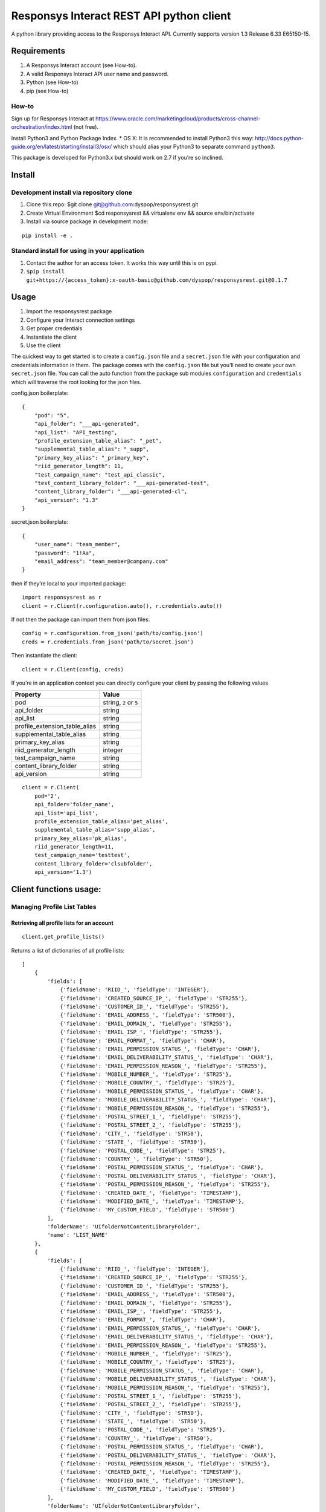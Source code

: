 Responsys Interact REST API python client
=========================================

A python library providing access to the Responsys Interact API.
Currently supports version 1.3 Release 6.33 E65150-15.

Requirements
------------

1. A Responsys Interact account (see How-to).
2. A valid Responsys Interact API user name and password.
3. Python (see How-to)
4. pip (see How-to)

How-to
~~~~~~

Sign up for Responsys Interact at
https://www.oracle.com/marketingcloud/products/cross-channel-orchestration/index.html
(not free).

Install Python3 and Python Package Index. \* OS X: It is recommended to
install Python3 this way:
http://docs.python-guide.org/en/latest/starting/install3/osx/ which
should alias your Python3 to separate command ``python3``.

This package is developed for Python3.x but should work on 2.7 if you’re
so inclined.

Install
-------

Development install via repository clone
~~~~~~~~~~~~~~~~~~~~~~~~~~~~~~~~~~~~~~~~

1. Clone this repo: $git clone git@github.com:dyspop/responsysrest.git
2. Create Virtual Environment $cd responsysrest && virtualenv env &&
   source env/bin/activate
3. Install via source package in development mode:

::

        pip install -e .

Standard install for using in your application
~~~~~~~~~~~~~~~~~~~~~~~~~~~~~~~~~~~~~~~~~~~~~~

1. Contact the author for an access token. It works this way until this
   is on pypi.
2. ``$pip install git+https://{access_token}:x-oauth-basic@github.com/dyspop/responsysrest.git@0.1.7``

Usage
-----

1. Import the responsysrest package
2. Configure your Interact connection settings
3. Get proper credentials
4. Instantiate the client
5. Use the client

The quickest way to get started is to create a ``config.json`` file and
a ``secret.json`` file with your configuration and credentials
information in them. The package comes with the ``config.json`` file but
you’ll need to create your own ``secret.json`` file. You can call the
auto function from the package sub modules ``configuration`` and
``credentials`` which will traverse the root looking for the json files.

config.json boilerplate:

::

    {
        "pod": "5",
        "api_folder": "___api-generated",
        "api_list": "API_testing",
        "profile_extension_table_alias": "_pet",
        "supplemental_table_alias": "_supp",
        "primary_key_alias": "_primary_key",
        "riid_generator_length": 11,
        "test_campaign_name": "test_api_classic",
        "test_content_library_folder": "___api-generated-test",
        "content_library_folder": "___api-generated-cl",
        "api_version": "1.3"
    }

secret.json boilerplate:

::

    {
        "user_name": "team_member",
        "password": "1!Aa",
        "email_address": "team_member@company.com"
    }

then if they’re local to your imported package:

::

    import responsysrest as r
    client = r.Client(r.configuration.auto(), r.credentials.auto())

If not then the package can import them from json files:

::

    config = r.configuration.from_json('path/to/config.json')
    creds = r.credentials.from_json('path/to/secret.json')

Then instantiate the client:

::

    client = r.Client(config, creds)

If you’re in an application context you can directly configure your
client by passing the following values

+-------------------------------+------------------------+
| Property                      | Value                  |
+===============================+========================+
| pod                           | string, ``2`` or ``5`` |
+-------------------------------+------------------------+
| api_folder                    | string                 |
+-------------------------------+------------------------+
| api_list                      | string                 |
+-------------------------------+------------------------+
| profile_extension_table_alias | string                 |
+-------------------------------+------------------------+
| supplemental_table_alias      | string                 |
+-------------------------------+------------------------+
| primary_key_alias             | string                 |
+-------------------------------+------------------------+
| riid_generator_length         | integer                |
+-------------------------------+------------------------+
| test_campaign_name            | string                 |
+-------------------------------+------------------------+
| content_library_folder        | string                 |
+-------------------------------+------------------------+
| api_version                   | string                 |
+-------------------------------+------------------------+

::

    client = r.Client(
        pod='2',
        api_folder='folder_name',
        api_list='api_list',
        profile_extension_table_alias='pet_alias',
        supplemental_table_alias='supp_alias',
        primary_key_alias='pk_alias',
        riid_generator_length=11,
        test_campaign_name='testtest',
        content_library_folder='clsubfolder',
        api_version='1.3')

Client functions usage:
-----------------------

Managing Profile List Tables
~~~~~~~~~~~~~~~~~~~~~~~~~~~~

Retrieving all profile lists for an account
^^^^^^^^^^^^^^^^^^^^^^^^^^^^^^^^^^^^^^^^^^^

::

    client.get_profile_lists()

Returns a list of dictionaries of all profile lists:

::

    [
        {
            'fields': [
                {'fieldName': 'RIID_', 'fieldType': 'INTEGER'},
                {'fieldName': 'CREATED_SOURCE_IP_', 'fieldType': 'STR255'},
                {'fieldName': 'CUSTOMER_ID_', 'fieldType': 'STR255'},
                {'fieldName': 'EMAIL_ADDRESS_', 'fieldType': 'STR500'},
                {'fieldName': 'EMAIL_DOMAIN_', 'fieldType': 'STR255'},
                {'fieldName': 'EMAIL_ISP_', 'fieldType': 'STR255'},
                {'fieldName': 'EMAIL_FORMAT_', 'fieldType': 'CHAR'},
                {'fieldName': 'EMAIL_PERMISSION_STATUS_', 'fieldType': 'CHAR'},
                {'fieldName': 'EMAIL_DELIVERABILITY_STATUS_', 'fieldType': 'CHAR'},
                {'fieldName': 'EMAIL_PERMISSION_REASON_', 'fieldType': 'STR255'},
                {'fieldName': 'MOBILE_NUMBER_', 'fieldType': 'STR25'},
                {'fieldName': 'MOBILE_COUNTRY_', 'fieldType': 'STR25'},
                {'fieldName': 'MOBILE_PERMISSION_STATUS_', 'fieldType': 'CHAR'},
                {'fieldName': 'MOBILE_DELIVERABILITY_STATUS_', 'fieldType': 'CHAR'},
                {'fieldName': 'MOBILE_PERMISSION_REASON_', 'fieldType': 'STR255'},
                {'fieldName': 'POSTAL_STREET_1_', 'fieldType': 'STR255'},
                {'fieldName': 'POSTAL_STREET_2_', 'fieldType': 'STR255'},
                {'fieldName': 'CITY_', 'fieldType': 'STR50'},
                {'fieldName': 'STATE_', 'fieldType': 'STR50'},
                {'fieldName': 'POSTAL_CODE_', 'fieldType': 'STR25'},
                {'fieldName': 'COUNTRY_', 'fieldType': 'STR50'},
                {'fieldName': 'POSTAL_PERMISSION_STATUS_', 'fieldType': 'CHAR'},
                {'fieldName': 'POSTAL_DELIVERABILITY_STATUS_', 'fieldType': 'CHAR'},
                {'fieldName': 'POSTAL_PERMISSION_REASON_', 'fieldType': 'STR255'},
                {'fieldName': 'CREATED_DATE_', 'fieldType': 'TIMESTAMP'},
                {'fieldName': 'MODIFIED_DATE_', 'fieldType': 'TIMESTAMP'},
                {'fieldName': 'MY_CUSTOM_FIELD', 'fieldType': 'STR500'}
            ],
            'folderName': 'UIfolderNotContentLibraryFolder',
            'name': 'LIST_NAME'
        },
        {
            'fields': [
                {'fieldName': 'RIID_', 'fieldType': 'INTEGER'},
                {'fieldName': 'CREATED_SOURCE_IP_', 'fieldType': 'STR255'},
                {'fieldName': 'CUSTOMER_ID_', 'fieldType': 'STR255'},
                {'fieldName': 'EMAIL_ADDRESS_', 'fieldType': 'STR500'},
                {'fieldName': 'EMAIL_DOMAIN_', 'fieldType': 'STR255'},
                {'fieldName': 'EMAIL_ISP_', 'fieldType': 'STR255'},
                {'fieldName': 'EMAIL_FORMAT_', 'fieldType': 'CHAR'},
                {'fieldName': 'EMAIL_PERMISSION_STATUS_', 'fieldType': 'CHAR'},
                {'fieldName': 'EMAIL_DELIVERABILITY_STATUS_', 'fieldType': 'CHAR'},
                {'fieldName': 'EMAIL_PERMISSION_REASON_', 'fieldType': 'STR255'},
                {'fieldName': 'MOBILE_NUMBER_', 'fieldType': 'STR25'},
                {'fieldName': 'MOBILE_COUNTRY_', 'fieldType': 'STR25'},
                {'fieldName': 'MOBILE_PERMISSION_STATUS_', 'fieldType': 'CHAR'},
                {'fieldName': 'MOBILE_DELIVERABILITY_STATUS_', 'fieldType': 'CHAR'},
                {'fieldName': 'MOBILE_PERMISSION_REASON_', 'fieldType': 'STR255'},
                {'fieldName': 'POSTAL_STREET_1_', 'fieldType': 'STR255'},
                {'fieldName': 'POSTAL_STREET_2_', 'fieldType': 'STR255'},
                {'fieldName': 'CITY_', 'fieldType': 'STR50'},
                {'fieldName': 'STATE_', 'fieldType': 'STR50'},
                {'fieldName': 'POSTAL_CODE_', 'fieldType': 'STR25'},
                {'fieldName': 'COUNTRY_', 'fieldType': 'STR50'},
                {'fieldName': 'POSTAL_PERMISSION_STATUS_', 'fieldType': 'CHAR'},
                {'fieldName': 'POSTAL_DELIVERABILITY_STATUS_', 'fieldType': 'CHAR'},
                {'fieldName': 'POSTAL_PERMISSION_REASON_', 'fieldType': 'STR255'},
                {'fieldName': 'CREATED_DATE_', 'fieldType': 'TIMESTAMP'},
                {'fieldName': 'MODIFIED_DATE_', 'fieldType': 'TIMESTAMP'},
                {'fieldName': 'MY_CUSTOM_FIELD', 'fieldType': 'STR500'}
            ],
            'folderName': 'UIfolderNotContentLibraryFolder',
            'name': 'LIST_NAME_2'
        }
    ]

This comes bundled with the folder location and all of the field names
too, so to retrieve just a list of the lists:

::

    profile_lists = client.get_profile_lists()
    [list["name"] for list in profile_lists] 

returns:

::

    ['LIST_NAME', 'LIST_NAME_2']

or a list of the lists with their respective folders:

::

    [(list["name"], list["folderName"]) for list in profile_lists]

returns:

::

    [('LIST_NAME', 'UIfolderNotContentLibraryFolder'), ('LIST_NAME_2', 'UIfolderNotContentLibraryFolder')]

Retrieve a member of a profile list using RIID
^^^^^^^^^^^^^^^^^^^^^^^^^^^^^^^^^^^^^^^^^^^^^^

::

    client.get_member_of_list_by_riid(list_name, riid)

Returns a full record if it’s in the list.

Retrieve a member of a profile list based on query attribute
^^^^^^^^^^^^^^^^^^^^^^^^^^^^^^^^^^^^^^^^^^^^^^^^^^^^^^^^^^^^

::

    client.get_member_of_list_by_attribute(list_name, record_id, query_attribute, fields)

Returns the record data for the record provided. Requires ``list_name``,
``record_id``. The list name is that which you want to find the record
from within your Responsys Interact instance. The record id is the
specific id you wish to use to identify the record. The query attribute
is the type of id that you are using to retreive the record. If you
don’t specify it’s assumed to be Customer ID. The available options are:

+--------+---------------+
| Option | Meaning       |
+========+===============+
| r      | RIID          |
+--------+---------------+
| e      | Email Address |
+--------+---------------+
| c      | Customer ID   |
+--------+---------------+
| m      | Mobile Number |
+--------+---------------+

The fields to return should be a python list data object, if left blank
it will return all the fields:

::

    fields = ['EMAIL_DOMAIN_, FIRST_NAME']
    client.get_member_of_list_by_attribute(list_name, record_id, query_attribute, fields)

Delete Profile List Recipients based on RIID
^^^^^^^^^^^^^^^^^^^^^^^^^^^^^^^^^^^^^^^^^^^^

::

    client.delete_from_profile_list(list_name, riid)

Delets a record from a profile list. Examples:

::

    client.delete_from_profile_list('CONTACTS_LIST', 'a@b.c')

Managing Profile Extension Tables
~~~~~~~~~~~~~~~~~~~~~~~~~~~~~~~~~

Retrieve all profile extentions of a profile list
^^^^^^^^^^^^^^^^^^^^^^^^^^^^^^^^^^^^^^^^^^^^^^^^^

::

    client.get_profile_extensions(list_name)

Returns the profile extension tables (also known as profile extensions,
profile extenion lists, or PETs) associated with a given list. This
comes bundled with the folder location and all of the field names too,
so to retrieve just a list of the lists, or a list of the lists with
their respective folders use:

::

    pets = client.get_profile_extensions(list_name)
    [list['profileExtension']['objectName'] for list in pets]
    [(list['profileExtension']['objectName'], list['profileExtension']['folderName']) for list in pets]

Create a new profile extension table
^^^^^^^^^^^^^^^^^^^^^^^^^^^^^^^^^^^^

Creates a new profile extension table. Requires only the list name you
wish to extend, but this will create a blank profile extension table
using default a folder locations and name (from on your client
configuration).

::

    client.create_profile_extension(list_name)

Examples:

::

    client.create_profile_extension('CONTACTS_LIST')

If you’ve used the defaults from the boilerplate config this creates a
``CONTACTS_LIST_pet`` profile extension table extending
``CONTACTS_LIST`` in the UIfolder specified by your client configuration
(default is ``___api-generated``) with no records and no non-default
fields.

You can also specify the extension you want to use, but this function is
opinionated and will only let you create a profile extension table that
begins with the name of the profile list that is being extended.

This example will create an empty profile extension table extending
``CONTACTS_LIST`` called ``CONTACTS_LIST-Profile_Extension``:

::

    client.create_profile_extension('CONTACTS_LIST', extension_name='-Profile_Extension')

You can specify the folder to place it in to override your client
configuration:

::

    client.create_profile_extension('CONTACTS_LIST', folder_name='OtherFolder')

Additionally you can supply fields as a list:

::

    client.create_profile_extension('CONTACTS_LIST', fields=['LTV_v1', 'LTV_v2', 'decile'])

If you don’t specify a (Responsys Interact) data type for each it will
default to ``STR4000``. This default data type can be overridden with
one of ``STR500``, ``STR4000``, ``INTEGER``, ``NUMBER``, or
``TIMESTAMP``:

::

    client.create_profile_extension('CONTACTS_LIST', fields=['last_purchased_date', 'first_purchased_date'], default_field_type='TIMESTAMP')

You can also specify the field type of each within the list if you
supply it as a list or tuple:

::

    client.create_profile_extension('CONTACTS_LIST', fields=[('last_purchased_date','TIMESTAMP'),('lifetime_purchases', 'INTEGER')])

The default field type override can be supplied alongside individual
fields without their own field type specifications:

::

    client.create_profile_extension('CONTACTS_LIST', fields=[('probability_of_login', 'NUMBER'), 'CUSTOMER_ID_', ('ARTICLE_CONTENTS','STR4000')], default_field_type='STR500')

Retrieve a member of a profile extension table based on RIID
^^^^^^^^^^^^^^^^^^^^^^^^^^^^^^^^^^^^^^^^^^^^^^^^^^^^^^^^^^^^

Returns a full record if it’s in the profile extension table.

::

    client.get_member_of_profile_extension_by_riid(list_name, pet_name, riid)

Also takes an optional argument ``fields`` which defaults to ``all`` if
not specified. Examples:

::

    client.get_member_of_profile_extension_by_riid('CONTACTS_LIST', 'CONTACTS_LIST_pet', '101234567890')
    client.get_member_of_profile_extension_by_riid('CONTACTS_LIST', 'CONTACTS_LIST_pet', '101234567890', fields='FIRST_NAME, LAST_PURCHASE_DATE')

Retrieve a member of a profile extension table based on a query attribute
^^^^^^^^^^^^^^^^^^^^^^^^^^^^^^^^^^^^^^^^^^^^^^^^^^^^^^^^^^^^^^^^^^^^^^^^^

::

    client.get_member_of_profile_extension_by_attribute(list_name, pet_name record_id, query_attribute, fields)

Takes five arguments, but requires ``list_name``, ``pet_name`` and
``record_id``. The list name is that which you want to find the record
from in your Responsys Interact instance. The record id is the specific
id you wish to use to identify the record. The query attribute is the
type of id that you are using to retreive the record. The available
options are ``r`` for RIID, ``e`` for EMAIL_ADDRESS, ``c`` for
CUSTOMER_ID and ``m`` for MOBILE_NUMBER. The fields to return python
list data object of the fields in the list, if left blank it will return
all the fields.

Examples:

::

    client.get_member_of_profile_extension_by_attribute('AFFILIATES', '1234251', 'c', ['email_address_', 'first_name'])

Delete a member of a profile extension table based on RIID
^^^^^^^^^^^^^^^^^^^^^^^^^^^^^^^^^^^^^^^^^^^^^^^^^^^^^^^^^^

Deletes a member of a profile extension table based on RIID if it
exists.

::

    client.delete_member_of_profile_extension_by_riid(list_name, pet_name, riid):

Managing Supplemental Tables
~~~~~~~~~~~~~~~~~~~~~~~~~~~~

Create a new supplemental table
^^^^^^^^^^^^^^^^^^^^^^^^^^^^^^^

Creates a new supplemental table. Requires only a table name, but this
will create a blank supplemental table using default a folder location
and name.

Examples:

::

    client.create_supplemental_table('CONTACTS_LIST', fields=['field1','field2'])

This creates a ``CONTACTS_LIST_supp`` supplemental table in a folder
named from your client configuration (default is ``___api-generated``)
with no records and no non-default fields. You must specify either a
list with at least one field or a primary key that is one of the
Responsys internal field names. If you do not specify a primary key the
wrapper will use the first field in the input list because the API
requires a primary key field. You can also specify an optional data
extraction key.

::

    client.create_supplemental_table(supplemental_table_name, folder_name, fields=fields)
    fields.create_supplemental_table(supplemental_table_name, folder_name, primary_key=primary_key)

The wrapper writes all fields with a default field type, which is
``STR500`` unless another type is specified. If the default type is
specified it will use that type for all fields.

Examples:

::

    client.create_supplemental_table('my_supp_table', 'API_testing', fields=['field1', 'field2'], default_field_type='STR25', data_extraction_key='field2', primary_key='field1')

Managing Campaigns
~~~~~~~~~~~~~~~~~~

Get all EMD Campaigns
^^^^^^^^^^^^^^^^^^^^^

::

    client.get_campaigns()

Returns a dictionary of campaigns and their data, along with links and
their data:

::

    'campaigns': [
        {
            'id': 12345678, 
            'name': 'API_Test', 
            'folderName': '___api-generated-cl', 
            'type': 'EMAIL', 
            'purpose': 'PROMOTIONAL', 
            'listName': 'CONTACTS_LIST', 
            'proofListPath': 'testing/Prooflist', 
            'seedListPath': 'testing/Seedlist', 
            'htmlMessagePath': '/contentlibrary/campaigns/___api-generated-cl/document.htm', 
            'enableLinkTracking': False, 
            'enableExternalTracking': False, 
            'subject': 'This is a test message', 
            'fromName': 'Company', 
            'fromEmail': 'email@company.com', 
            'replyToEmail': 'support@company.com', 
            'useUTF8': True, 
            'locale': 'en', 
            'trackHTMLOpens': True, 
            'trackConversions': True, 
            'sendTextIfHTMLUnknown': False, 
            'unsubscribeOption': 'OPTOUT_SINGLE_CLICK', 
            'autoCloseOption': 'AUTO_CLOSE_X_DAYS_AFTER_LAST_RESPONSE', 
            'autoCloseValue': '30', 
            'links': [
                {
                'rel': 'self', 
                'href': '/rest/api/v1.3/campaigns/API_Test', 
                'method': 'GET'
                }
                , 
                {
                'rel': 'update', 
                'href': '/rest/api/v1.3/campaigns/API_Test', 
                'method': 'PUT'
                }
                , 
                {
                'rel': 'create', 
                'href': '/rest/api/v1.3/API_Test', 
                'method': 'POST'
                }
            ]
        }
    ]

To see a list of just campaigns:

::

    campaigns = client.get_campaigns()['campaigns']
    [campaign['name'] for campaign in campaigns]

or a list of campaigns and their respective folders: campaigns =
client.get_campaigns()[‘campaigns’] [(campaign[‘name’],
campaign[‘folderName’]) for campaign in campaigns]

Get all Push Campaigns
^^^^^^^^^^^^^^^^^^^^^^

::

    client.get_push_campaigns()

Returns a list of push campaigns and their associated data.

Managing Content
~~~~~~~~~~~~~~~~

You’ll notice the files we use are ``.htm``. It is Responsys’s nature to
change ``.html`` to ``.htm`` silently on upload. It is recommended to
simply create all of your files with ``.htm`` to comply, otherwise you
might end up with duplicates in your local copies if you’re pulling
files out. In fact, the wrapper won’t allow .html files.

Create Folder
^^^^^^^^^^^^^

Creates a folder in the content library (``/contentlibary/``).

::

    client.create_folder('new_folder')

Creates a folder ``/contentlibarary/new_folder`` in the Content Library.

If you don’t specify a folder the wrapper will default to the API folder
name configured for your client. The boilerplate default is
``___api-generated``.

Create Content Library Document
^^^^^^^^^^^^^^^^^^^^^^^^^^^^^^^

Creates a document in the content library (``/contentlibary/``). Takes a
document system path, not document data or other protocol path.

::

    client.create_document('path/to/document.htm')

You can specify a folder but it will become a content library subfolder:

::

    client.create_document('local/path/to/document.htm', 'arbitrary/folder/path')

This should create (if you’re on pod 5):

::

    https://interact5.responsys.net/suite/c#!liveViewEditor/%2Fcontentlibrary%2Farbitrary%2Ffolder%2Fpath/document%2Ehtm

If you don’t specify a folder the wrapper will default to the API folder
name configured for your client. The boilerplate default is
``___api-generated-cl``.

Get Content Library Document
^^^^^^^^^^^^^^^^^^^^^^^^^^^^

Gets the document path, content, and REST CRUD links for a content
library document:

::

    client.get_document('document.htm')

returns:

::

    {
        'documentPath': '/contentlibrary/___api-generated-cl/document.htm', 
        'content': '<html>\n    <head>\n        <title>Test Document</title>\n    </head>\n    <body>\n        <h1>Test Document</h1>\n    </body>\n</html>\n', 
        'links': [
            {
                'rel': 'self', 
                'href': '/rest/api/v1.3/clDocs/contentlibrary/___api-generated-cl/document.htm', 
                'method': 'GET'
            }, 
            {
                'rel': 'deleteDocument', 
                'href': '/rest/api/v1.3/clDocs/contentlibrary/___api-generated-cl/document.htm', 
                'method': 'DELETE'
            }, 
            {
                'rel': 'setDocumentContent', 
                'href': '/rest/api/v1.3/clDocs/contentlibrary/___api-generated-cl/document.htm', 
                'method': 'POST'
            }, 
            {
                'rel': 'createDocument', 
                'href': '/rest/api/v1.3/clDocs', 
                'method': 'POST'
            }
        ]
    }

Update Content Library Document
^^^^^^^^^^^^^^^^^^^^^^^^^^^^^^^

Updates a document in ``/contentlibrary/`` if it’s already there. Takes
a document system path, not document data or other protocol path.

::

    client.update_document('local/path/to/document.htm')

returns:

::

    {
        'documentPath': '/contentlibrary/__api-generated-cl/document.htm', 
        'content': None, 
        'links': [
            {
                'rel': 'self', 
                'href': '/rest/api/v1.3/clDocs/contentlibrary/__api-generated-cl/document.htm',
                'method': 'POST'
            },
            {
                'rel': 'getDocumentContent',
                'href': '/rest/api/v1.3/clDocs/contentlibrary/__api-generated-cl/document.htm',
                'method': 'GET'
            },
            {
                'rel': 'deleteDocument',
                'href': '/rest/api/v1.3/clDocs/contentlibrary/__api-generated-cl/document.htm',
                'method': 'DELETE'
            },
            {
                'rel': 'createDocument',
                'href': '/rest/api/v1.3/clDocs',
                'method': 'POST'
            }
        ]
    }

You can also specify the destination contentlibrary subfolder:

::

    client.update_document('local/path/to/document.htm', 'path/to/interact/contentlibrary/subfolder')

    {
        'documentPath': '/contentlibrary/path/to/interact/contentlibrary/subfolder/document.htm', 
        'content': None, 
        'links': [
            {
                'rel': 'self', 
                'href': '/rest/api/v1.3/clDocs/contentlibrary/path/to/interact/contentlibrary/subfolder/document.htm',
                'method': 'POST'
            },
            {
                'rel': 'getDocumentContent',
                'href': '/rest/api/v1.3/clDocs/contentlibrary/path/to/interact/contentlibrary/subfolder/document.htm',
                'method': 'GET'
            },
            {
                'rel': 'deleteDocument',
                'href': '/rest/api/v1.3/clDocs/contentlibrary/path/to/interact/contentlibrary/subfolder/document.htm',
                'method': 'DELETE'
            },
            {
                'rel': 'createDocument',
                'href': '/rest/api/v1.3/clDocs',
                'method': 'POST'
            }
        ]
    }

This method’s response from Responsys notably omits the content, you
must call the ``get_document()`` method to get the content.

Delete Content Library Document
^^^^^^^^^^^^^^^^^^^^^^^^^^^^^^^

Try to delete a document from ``/contentlibrary/``. Takes only a full
path with the document file name in it. The path is the path of the
document in Interact, not a local file path:

::

    client.delete_document('interact/contentlibrary/external/path/to/document.html')

Unlike the opinionated create and get and update methods, you can try to
delete anything from the content library even at the (content library)
root. If you’ve managed to load a file into the content library you
should be able to delete it.

Non-native features
~~~~~~~~~~~~~~~~~~~

There are a few things you might want to do with the API that are a
little hard based on arbitrary endpoint calls. The wrapper provides you
this piece of candy.

Get lists for record
^^^^^^^^^^^^^^^^^^^^

::

    client.get_lists_for_record(riid)

Loops through every list and checks to see if the record is in the list.
If the record is in the list it adds it to the returned object. This is
very slow, but sometimes you want to know what lists a member is in.

Development/Testing
-------------------

If you’re looking to contribute then your best best is to get your
client configured properly (get ``tests/test_1user_configs.py`` passing)
then get a list of missing features from: $python3 -m pytest
responsysrest/tests/test_2client.py

Currently there are 25/52 features implemented.

Running all tests or just the client tests will attempt to fire a test
message to the client’s credentials email address. The test message must
be configured manually in the Interact UI. It can be any content and the
name for it is configured in the ``config.json`` file:

::

    {
        ...
        "test_campaign_name": "test_api_classic",
        ...
    }

To run configuration and integration tests:

::

    $pytest

To run configuration tests:

::

    $python3 -m pytest responsysrest/tests/test_1user_configs.py

To run client/API integration tests only:

::

    $python3 -m pytest responsysrest/tests/test_2client.py

To run extra features tests only:

::

    $python3 -m pytest responsysrest/tests/test_3extras.py

Acknowledgements
----------------

This library was developed inspired by the SOAP client on pypi as
``responsys``. 🙇 Oracle for the heavy lifting building and maintaining
their API.

Legal
-----

This code is neither officially supported nor endorsed by Oracle,
Responsys, or any related entities.
